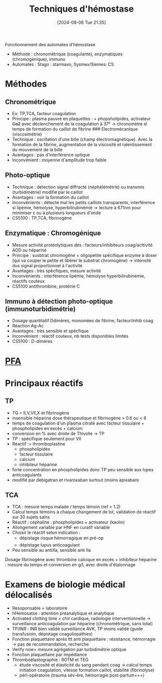 #+title:      Techniques d'hémostase
#+date:       [2024-08-06 Tue 21:35]
#+filetags:   :hémostase:
#+identifier: 20240806T213533

Fonctionnement des automates d'hémostase
- Méthode : chronométrique (coagulante), enzymatiques (chromogénique), immuno
- Automates : Stago : starmaxo, Sysmex/Siemes: CS
* Méthodes
** Chronométrique
- Ex: TP,TCA, facteur coagulation
- Principe : plasma pauvre en plaquettes : + phopsholipides, activateur +Ca2+ avec déclenchement de la coagulation à 37° -> chronomètre el temps de formation du caillot de fibrine ### Electromécanique (viscosimétrie)
- Technique : oscillation d'une bille (champ électromagnétique). Avec la formation de la fibrine, augmentation de la viscosité et ralentissement du mouvement de la bille
- Avantages : pas d'interférence optique
- Inconvénient : moyenne d'amplitude trop faible
** Photo-optique
- Technique : détection signal diffracté (néphélémétrie) ou transmis (turbidimétrie) modifié par le caillot
- Avantages : voir la formation du caillot
- Inconvénients : détecte mal les petits caillots transparents, interférence si lipémie, hémolyse, hyperbilirubinémie -> lecture à 671nm pour minimiser c ou à plusieurs longueurs d'onde
- CS5100 : TP,TCA, fibrinogène
** Enzymatique : Chromogénique
- Mesure activité protéolytiques des : facteurs/inhibiteurs coag/acttivité AOD ou hépariné
- Principe : susbtrat chromogène + oligopetite spécifique enzyme à doser (qui va couper le petite et libérer le substrat chromogène) -> intensité dus signal proportionnel à l'activité
- Avantages : très spécfiques, mesure activité
- Inconvénients : interférence lipémie, hémolyse hyperbilirubinémie, réactifs couteux
- CS5100 antithrombine, protéine C
** Immuno à détection photo-optique (immunoturbidimétrie)
- Dosage quantitatif Ddimères, monomèes de fibrine, facteur/inhib coag
- Réaction Ag-Ac
- Avantages : très sensible et spécfique
- Inconvénient : réactif couteux, nb tests disponibles limités
- CS5100 : D-dimères
* [[denote:20240806T224321][PFA]]
* Principaux réactifs
** TP
- TQ = II,V,VII,X et fibrinogène
- insensible héparine dose thérapeutique et fibrinogène > 0.6 ou < 6
- temps de coagulation d'un plasma citraté avec facteur tissulaire + phospholipides en excès + calcium
- conversion en % avec droite de Thivolle -> TP
- TP : spécifique seulement pour VII
- Réactif := thromboplastine
  - phospholipides
  - facteur tissulaire
  - calcium
  - inhibiteur héparine
- forte concentration en phospholipides donc TP peu sensible aux lupes
  anticoagulants
- modifié par debigatran et rivaroxaban surtout (moins apixaban)

** TCA
- TCA : mesure temps malade / temps témoin (ref < 1.2)
- Calcul temps témoins à chaque changement de lot, validation de réactif sur 30 sujets sains
- Réactif : céphaline : phospholipides + activateur (kaolin)
- Allongement variable par HNF en curatif variable
- Choisir le réactif selon indication :
  - dépistage risque hémorragique en pré-op
  - dépistage lupus anticoagulant
- Peu sensible au antiXa, sensible anti IIa

Dosage fibrinogène avec thrombine calcique en excès + inhibiteur
héparine : mesure du temps et conversion en g/L avec droite d'étalonnage

* Examens de biologie médical délocalisés
- Resoponsable = laboratoire
- hHémosatse : attention préanalytique et analytique
- Activated clotting time = chir cardique, radiologie interventionnelle
  -> surveillance anticoagulation par héparine (chronométrique, sans
  total)
- TP/INR : INR bien validé surveillance AVK, TP moins validé (guide
  transfusioin, dépistage coaguliopathies)
- Fonction plaquettaire après ttt anti plaquettaire : résistance,
  hémorragie -> pas de recommandation, recherche
- Verify now= mesure agrégation par turbidimétrie optique
- Fonction plaquettaire par impédiance
- Thromboélastographie : ROTM et TEG
  - étude viscosité et élasticité du sang pendant coag -> calcul temps
    initiation coagulation, vitesse formation caillot, stabilité
    (fibrinolyse)
  - péri-opératoire (trauma sév-ère, hémorragie post-partum+++)

